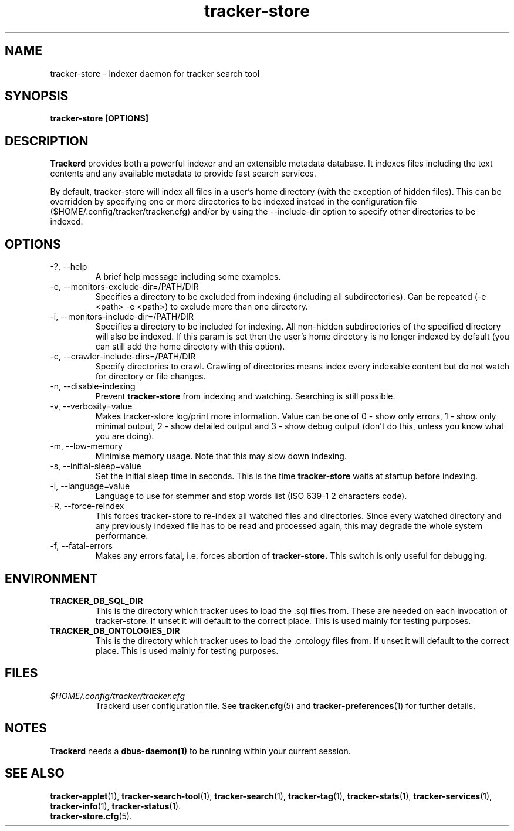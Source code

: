 .TH tracker-store 1 "Jan 2008" GNU "User Commands"

.SH NAME
tracker-store \- indexer daemon for tracker search tool

.SH SYNOPSIS
.B tracker-store [OPTIONS]

.SH DESCRIPTION
.B Trackerd
provides both a powerful indexer and an extensible metadata database. It
indexes files including the text contents and any available metadata to
provide fast search services.
.PP
By default, tracker-store will index all files in a user's home directory (with
the exception of hidden files). This can be overridden by specifying
one or more directories to be indexed instead in the configuration file
($HOME/.config/tracker/tracker.cfg) and/or by using the --include-dir
option to specify other directories to be indexed.

.SH OPTIONS
.TP
\-?, --help
A brief help message including some examples.

.TP
\-e, --monitors-exclude-dir=/PATH/DIR
Specifies a directory to be excluded from indexing (including all
subdirectories). Can be repeated (-e <path> -e <path>) to exclude 
more than one directory.

.TP
\-i, --monitors-include-dir=/PATH/DIR
Specifies a directory to be included for indexing. All non-hidden
subdirectories of the specified directory will also be indexed. If this
param is set then the user's home directory is no longer indexed by
default (you can still add the home directory with this option).

.TP
\-c, --crawler-include-dirs=/PATH/DIR
Specify directories to crawl. Crawling of directories means index every
indexable content but do not watch for directory or file changes.

.TP
\-n, --disable-indexing
Prevent
.B tracker-store
from indexing and watching. Searching is still
possible.

.TP
\-v, --verbosity=value
Makes tracker-store log/print more information. Value can be one of 0 - show
only errors, 1 - show only minimal output, 2 - show detailed output and
3 - show debug output (don't do this, unless you know what you are doing).

.TP
\-m, --low-memory
Minimise memory usage. Note that this may slow down indexing.

.TP
\-s, --initial-sleep=value
Set the initial sleep time in seconds. This is the time
.B tracker-store
waits at startup before indexing.

.TP
\-l, --language=value
Language to use for stemmer and stop words list (ISO 639-1 2 characters
code).

.TP
\-R, --force-reindex
This forces tracker-store to re-index all watched files and directories.
Since every watched directory and any previously indexed file has to be
read and processed again, this may degrade the whole system performance.

.TP
\-f, --fatal-errors
Makes any errors fatal, i.e. forces abortion of
.B tracker-store.
This switch is only useful for debugging.

.SH ENVIRONMENT
.TP
.B TRACKER_DB_SQL_DIR
This is the directory which tracker uses to load the .sql files from.
These are needed on each invocation of tracker-store. If unset it will
default to the correct place. This is used mainly for testing
purposes.

.TP
.B TRACKER_DB_ONTOLOGIES_DIR
This is the directory which tracker uses to load the .ontology files
from. If unset it will default to the correct place. This is used
mainly for testing purposes.

.SH FILES
.I $HOME/.config/tracker/tracker.cfg
.RS
Trackerd user configuration file. See
.BR tracker.cfg (5)
and
.BR tracker-preferences (1)
for further details.

.SH NOTES
.B Trackerd
needs a
.BR dbus-daemon(1)
to be running within your current session.

.SH SEE ALSO
.BR tracker-applet (1),
.BR tracker-search-tool (1),
.BR tracker-search (1),
.BR tracker-tag (1),
.BR tracker-stats (1),
.BR tracker-services (1),
.BR tracker-info (1),
.BR tracker-status (1).
.TP
.BR tracker-store.cfg (5).

